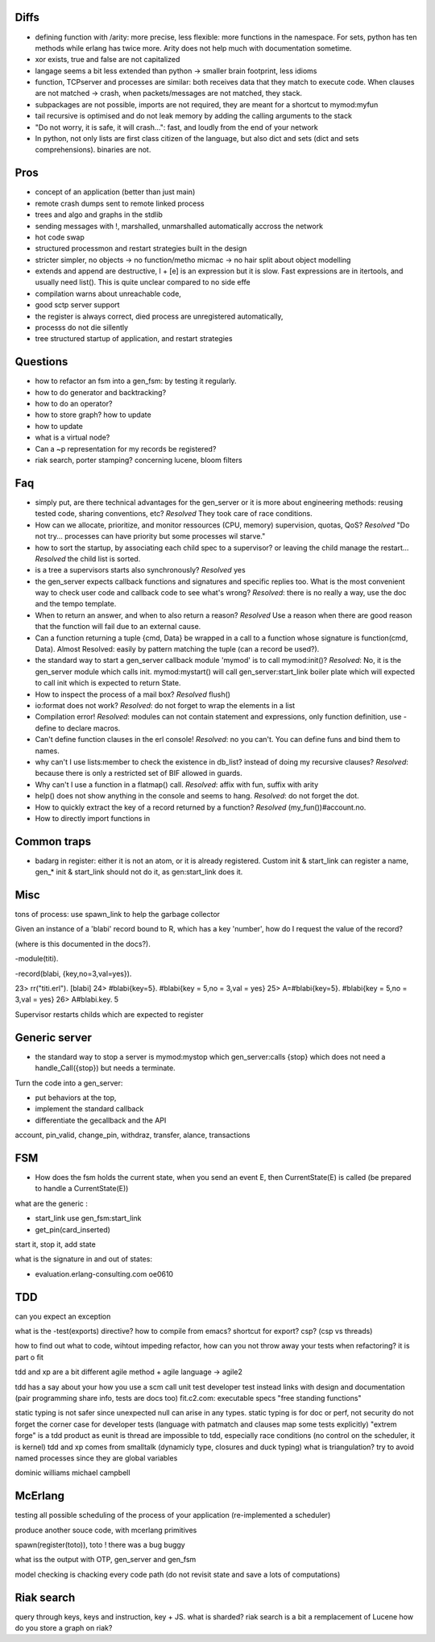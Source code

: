 

Diffs
=====

- defining function with /arity: more precise, less flexible: more
  functions in the namespace. For sets, python has ten methods while
  erlang has twice more. Arity does not help much with documentation
  sometime.

- xor exists, true and false are not capitalized

- langage seems a bit less extended than python -> smaller brain
  footprint, less idioms

- function, TCPserver and processes are similar: both receives data
  that they match to execute code. When clauses are not matched ->
  crash, when packets/messages are not matched, they stack.

- subpackages are not possible, imports are not required, they are
  meant for a shortcut to mymod:myfun

- tail recursive is optimised and do not leak memory by adding the
  calling arguments to the stack

- "Do not worry, it is safe, it will crash...": fast, and loudly from
  the end of your network

- In python, not only lists are first class citizen of the language,
  but also dict and sets (dict and sets comprehensions). binaries are not.

Pros
====

- concept of an application (better than just main)

- remote crash dumps sent to remote linked process

- trees and algo and graphs in the stdlib

- sending messages with !, marshalled, unmarshalled automatically
  accross the network

- hot code swap

- structured processmon and restart strategies built in the design

- stricter simpler, no objects -> no function/metho micmac -> no hair
  split about object modelling

- extends and append are destructive, l + [e] is an expression but it
  is slow. Fast expressions are in itertools, and usually need
  list(). This is quite unclear compared to no side effe

- compilation warns about unreachable code,

- good sctp server support

- the register is always correct, died process are unregistered
  automatically,

- processs do not die sillently

- tree structured startup of application, and restart strategies


Questions
=========

- how to refactor an fsm into a gen_fsm: by testing it regularly.

- how to do generator and backtracking?

- how to do an operator?

- how to store graph? how to update

- how to update

- what is a virtual node?

- Can a ~p representation for my records be registered?

- riak search, porter stamping? concerning lucene, bloom filters

Faq
===

- simply put, are there technical advantages for the gen_server or it
  is more about engineering methods: reusing tested code, sharing
  conventions, etc? *Resolved* They took care of race conditions.

- How can we allocate, prioritize, and monitor ressources (CPU,
  memory) supervision, quotas, QoS? *Resolved* "Do not
  try... processes can have priority but some processes wil starve."

- how to sort the startup, by associating each child spec to a
  supervisor? or leaving the child manage the restart... *Resolved*
  the child list is sorted.

- is a tree a supervisors starts also synchronously? *Resolved* yes

- the gen_server expects callback functions and signatures and
  specific replies too. What is the most convenient way to check user
  code and callback code to see what's wrong? *Resolved*: there is no
  really a way, use the doc and the tempo template.

- When to return an answer, and when to also return a reason?
  *Resolved* Use a reason when there are good reason that the function
  will fail due to an external cause.

- Can a function returning a tuple {cmd, Data} be wrapped in a call to
  a function whose signature is function(cmd, Data). Almost Resolved:
  easily by pattern matching the tuple (can a record be used?).

- the standard way to start a gen_server callback module 'mymod' is to
  call mymod:init()? *Resolved*: No, it is the gen_server module which
  calls init.  mymod:mystart() will call gen_server:start_link boiler
  plate which will expected to call init which is expected to return
  State.

- How to inspect the process of a mail box? *Resolved* flush()

- io:format does not work? *Resolved*: do not forget to wrap the
  elements in a list

- Compilation error! *Resolved*: modules can not contain statement and
  expressions, only function definition, use -define to declare
  macros.

- Can't define function clauses in the erl console! *Resolved*: no you
  can't. You can define funs and bind them to names.

- why can't I use lists:member to check the existence in db_list?
  instead of doing my recursive clauses? *Resolved*: because there is
  only a restricted set of BIF allowed in guards.

- Why can't I use a function in a flatmap() call. *Resolved*: affix with
  fun, suffix with arity

- help() does not show anything in the console and seems to
  hang. *Resolved*: do not forget the dot.

- How to quickly extract the key of a record returned by a function?
  *Resolved* (my_fun())#account.no.

- How to directly import functions in

Common traps
============

- badarg in register: either it is not an atom, or it is already
  registered. Custom init & start_link can register a name, gen_* init
  & start_link should not do it, as gen:start_link does it.


Misc
====

tons of process: use spawn_link to help the garbage collector

Given an instance of a 'blabi' record bound to R, which has a key
'number', how do I request the value of the record? 

(where is this documented in the docs?).

-module(titi).

-record(blabi, {key,no=3,val=yes}).

23> rr("titi.erl").
[blabi]
24> #blabi{key=5}.
#blabi{key = 5,no = 3,val = yes}
25> A=#blabi{key=5}.
#blabi{key = 5,no = 3,val = yes}
26> A#blabi.key.
5


Supervisor restarts childs which are expected to register


Generic server
=============

- the standard way to stop a server is mymod:mystop which
  gen_server:calls {stop} which does not need a handle_Call({stop})
  but needs a terminate.

 
Turn the code into a gen_server: 

- put behaviors at the top, 

- implement the standard callback

- differentiate the gecallback and the API

account, pin_valid, change_pin, withdraz, transfer, alance, transactions


FSM
===

- How does the fsm holds the current state, when you send an event E,
  then CurrentState(E) is called (be prepared to handle a CurrentState(E))

what are the generic :

- start_link use gen_fsm:start_link

- get_pin(card_inserted)

start it, stop it, add state

what is the signature in and out of states:

- evaluation.erlang-consulting.com oe0610

TDD
===


can you expect an exception

what is the -test(exports) directive? how to compile from emacs?
shortcut for export?
csp? (csp vs threads)

how to find out what to code, wihtout impeding refactor, 
how can you not throw away your tests when refactoring? it is part o fit


tdd and xp are a bit different
agile method + agile language -> agile2

tdd has a say about your how you use a scm
call unit test developer test instead
links with design and documentation (pair programming share info, tests are docs too)
fit.c2.com: executable specs
"free standing functions"

static typing is not safer since unexpected null can arise in any
types. static typing is for doc or perf, not security
do not forget the corner case for developer tests (language with patmatch and clauses map some tests explicitly)
"extrem forge" is a tdd product as eunit is
thread are impossible to tdd, especially race conditions (no control on the scheduler, it is kernel)
tdd and xp comes from smalltalk (dynamicly type, closures and duck typing)
what is triangulation?
try to avoid named processes since they are global variables

dominic williams
michael campbell

McErlang
========


testing all possible scheduling of the process of your application (re-implemented a scheduler)

produce another souce code, with mcerlang primitives

spawn(register(toto)), toto ! there was a bug buggy 

what iss the output with OTP, gen_server and gen_fsm

model checking is chacking every code path (do not revisit state and save a lots of computations)

Riak search
===========

query through keys, keys and instruction, key + JS.
what is sharded?
riak search is a bit a remplacement of Lucene
how do you store a graph on riak?
